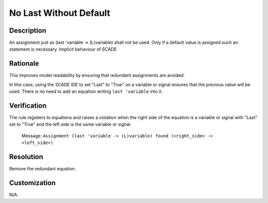 .. index:: single: No Last Without Default

No Last Without Default
=======================

.. rule::
   :filename: no_last_without_default.py
   :class: NoLastWithoutDefault
   :id: id_0057
   :reference: n/a
   :kind: generic
   :tags: modelling

   No last without default

Description
-----------

.. start_description

An assignment just as (last 'variable -> (L)variable) shall not be used.
Only if a default value is assigned such an statement is necessary.
Implicit behaviour of SCADE

.. end_description

Rationale
---------
This improves model readability by ensuring that redundant assignments are avoided.

In this case, using the SCADE IDE to set "Last" to "True" on a variable or signal ensures that the previous value will be used.
There is no need to add an equation writing ``last 'variable`` into it.

Verification
------------
The rule registers to equations and raises a violation when the right side of the equation is a variable
or signal with "Last" set to "True" and the left side is the same variable or signal.

  Message: ``Assignment (last 'variable -> (L)variable) found (<right_side> -> <left_side>)``

Resolution
----------
Remove the redundant equation.

Customization
-------------
N/A.
